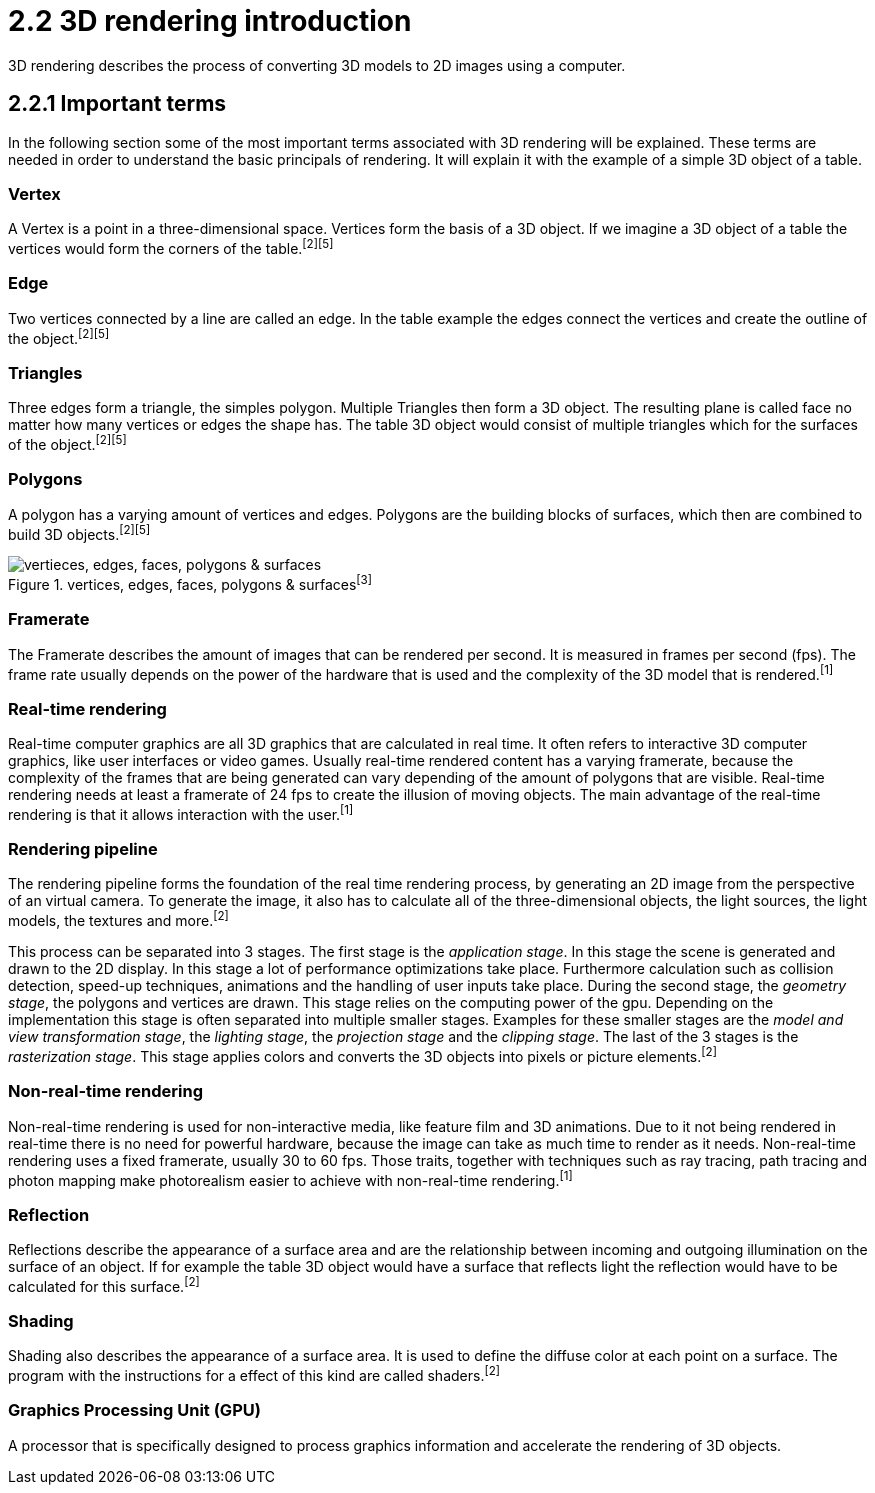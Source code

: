 = 2.2 3D rendering introduction

3D rendering describes the process of converting 3D models to 2D images using a computer.

== 2.2.1 Important terms

In the following section some of the most important terms associated with 3D rendering will be explained. These terms are needed in order to understand the basic principals of rendering. It will explain it with the example of a simple 3D object of a table.

=== Vertex

A Vertex is a point in a three-dimensional space. Vertices form the basis of a 3D object. If we imagine a 3D object of a table the vertices would form the corners of the table.^[2]^^[5]^

=== Edge

Two vertices connected by a line are called an edge. In the table example the edges connect the vertices and create the outline of the object.^[2]^^[5]^

=== Triangles

Three edges form a triangle, the simples polygon. Multiple Triangles then form a 3D object. The resulting plane is called face no matter how many vertices or edges the shape has. The table 3D object would consist of multiple triangles which for the surfaces of the object.^[2]^^[5]^

=== Polygons

A polygon has a varying amount of vertices and edges. Polygons are the building blocks of surfaces, which then are combined to build 3D objects.^[2]^^[5]^

image::/Assets/Images/Boigner_Thomas/vertices, edges, faces, polygons & surfaces.png["vertieces, edges, faces, polygons & surfaces", align=center, title="vertices, edges, faces, polygons & surfaces^[3]^"]

=== Framerate

The Framerate describes the amount of images that can be rendered per second. It is measured in frames per second (fps). The frame rate usually depends on the power of the hardware that is used and the complexity of the 3D model that is rendered.^[1]^

=== Real-time rendering

Real-time computer graphics are all 3D graphics that are calculated in real time. It often refers to interactive 3D computer graphics, like user interfaces or video games. Usually real-time rendered content has a varying framerate, because the complexity of the frames that are being generated can vary depending of the amount of polygons that are visible. Real-time rendering needs at least a framerate of 24 fps to create the illusion of moving objects. The main advantage of the real-time rendering is that it allows interaction with the user.^[1]^

=== Rendering pipeline

The rendering pipeline forms the foundation of the real time rendering process, by generating an 2D image from the perspective of an virtual camera. To generate the image, it also has to calculate all of the three-dimensional objects, the light sources, the light models, the textures and more.^[2]^

This process can be separated into 3 stages. The first stage is the _application stage_. In this stage the scene is generated and drawn to the 2D display. In this stage a lot of performance optimizations take place. Furthermore calculation such as collision detection, speed-up techniques, animations and the handling of user inputs take place. During the second stage, the _geometry stage_, the polygons and vertices are drawn. This stage relies on the computing power of the gpu. Depending on the implementation this stage is often separated into multiple smaller stages. Examples for these smaller stages are the _model and view transformation stage_, the _lighting stage_, the _projection stage_ and the _clipping stage_. The last of the 3 stages is the _rasterization stage_. This stage applies colors and converts the 3D objects into pixels or picture elements.^[2]^


=== Non-real-time rendering

Non-real-time rendering is used for non-interactive media, like feature film and 3D animations. Due to it not being rendered in real-time there is no need for powerful hardware, because the image can take as much time to render as it needs. Non-real-time rendering uses a fixed framerate, usually 30 to 60 fps. Those traits, together with techniques such as ray tracing, path tracing and photon mapping make photorealism easier to achieve with non-real-time rendering.^[1]^

=== Reflection

Reflections describe the appearance of a surface area and are the relationship between incoming and outgoing illumination on the surface of an object. If for example the table 3D object would have a surface that reflects light the reflection would have to be calculated for this surface.^[2]^

=== Shading

Shading also describes the appearance of a surface area. It is used to define the diffuse color at each point on a surface. The program with the instructions for a effect of this kind are called shaders.^[2]^

=== Graphics Processing Unit (GPU)

A processor that is specifically designed to process graphics information and accelerate the rendering of 3D objects.